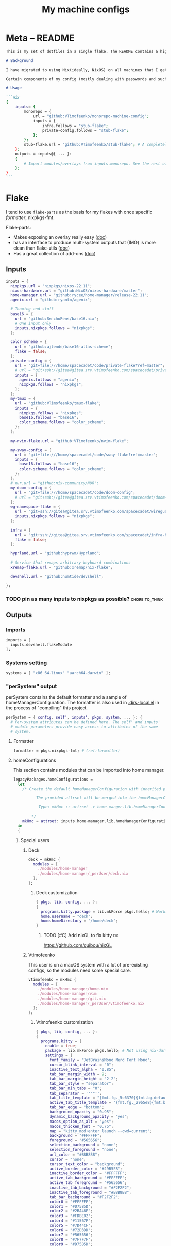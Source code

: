 #+TITLE: My machine configs
#+TAGS: { fix(b) feat(f) doc(d) chore(c) } to_think(t) 2305 migration(m)
#+PROPERTY: header-args:nix :padline no
#+PROPERTY: header-args:nix+ :comments link
#+PROPERTY: header-args:nix+ :mkdirp t

* Meta -- README

#+begin_src markdown :tangle README.md
This is my set of dotfiles in a single flake. The README contains a high-level description of the outputs and the `project.org` file contains the details and rationalization of implementation.

# Background

I have migrated to using Nix(ideally, NixOS) on all machines that I get my hands on. This repo contains the configurations for the common tools I use across the machines.

Certain components of my config (mostly dealing with passwords and such) are not included in this flake but rather managed through a separate flake called ~private-config~

# Usage

```nix
{
    inputs= {
        monorepo = {
            url = "github:VTimofeenko/monorepo-machine-config";
            inputs = {
                infra.follows = "stub-flake";
                private-config.follows = "stub-flake";
            };
        };
        stub-flake.url = "github:VTimofeenko/stub-flake"; # A completely empty flake
    };
    outputs = inputs@{ ... }:
    {
        # Import modules/overlays from inputs.monorepo. See the rest of README for more details
    };
}
```
#+end_src

* Project TOOD stats :noexport:

#+BEGIN: tagblock :todo ("DONE" "CNCL") :caption done :tags ("fix" "feat" "doc" "chore")
#+caption: done
| fix   | 0 |
| feat  | 0 |
| doc   | 0 |
| chore | 0 |
#+END

#+BEGIN: tagblock :todo t :caption todo :tags ("fix" "feat" "doc" "chore")
#+caption: todo
| fix   |  2 |
| feat  | 10 |
| doc   |  0 |
| chore | 15 |
#+END
* Flake
:PROPERTIES:
:header-args:nix+: :tangle flake.nix
:END:

I tend to use ~flake-parts~ as the basis for my flakes with once specific [[(formatter)][formatter]], nixpkgs-fmt.

Flake-parts:
- Makes exposing an overlay really easy ([[https://flake.parts/overlays.html][doc]])
- has an interface to produce multi-system outputs that (IMO) is more clean than flake-utils ([[https://flake.parts/options/flake-parts.html#opt-perSystem][doc]])
- Has a great collection of add-ons ([[https://flake.parts/options/flake-parts.html][doc]])

** Flake intro :noexport:
:PROPERTIES:
:header-args:nix+: :tangle flake.nix
:END:

#+begin_src nix
{
  description = "NixOS configuration by Vladimir Timofeenko";
#+end_src

** Inputs
:PROPERTIES:
:header-args:nix+: :tangle flake.nix
:END:

#+begin_src nix
  inputs = {
    nixpkgs.url = "nixpkgs/nixos-22.11";
    nixos-hardware.url = "github:NixOS/nixos-hardware/master";
    home-manager.url = "github:rycee/home-manager/release-22.11";
    agenix.url = "github:ryantm/agenix";

    # Theming and stuff
    base16 = {
      url = "github:SenchoPens/base16.nix";
      # One input only
      inputs.nixpkgs.follows = "nixpkgs";
    };

    color_scheme = {
      url = "github:ajlende/base16-atlas-scheme";
      flake = false;
    };
    private-config = {
      url = "git+file:///home/spacecadet/code/private-flake?ref=master";
      # url = "git+ssh://gitea@gitea.srv.vtimofeenko.com/spacecadet/private-flake.git";
      inputs = {
        agenix.follows = "agenix";
        nixpkgs.follows = "nixpkgs";
      };
    };
    my-tmux = {
      url = "github:VTimofeenko/tmux-flake";
      inputs = {
        nixpkgs.follows = "nixpkgs";
        base16.follows = "base16";
        color_scheme.follows = "color_scheme";
      };
    };

    my-nvim-flake.url = "github:VTimofeenko/nvim-flake";

    my-sway-config = {
      url = "git+file:///home/spacecadet/code/sway-flake?ref=master";
      inputs = {
        base16.follows = "base16";
        color-scheme.follows = "color_scheme";
      };
    };
    # nur.url = "github:nix-community/NUR";
    my-doom-config = {
      url = "git+file:///home/spacecadet/code/doom-config";
      # url = "git+ssh://gitea@gitea.srv.vtimofeenko.com/spacecadet/doom-config.git";
    };
    wg-namespace-flake = {
      url = "git+ssh://gitea@gitea.srv.vtimofeenko.com/spacecadet/wireguard-namespace-flake.git";
      inputs.nixpkgs.follows = "nixpkgs";
    };

    infra = {
      url = "git+ssh://gitea@gitea.srv.vtimofeenko.com/spacecadet/infra-hosts.git";
      flake = false;
    };

    hyprland.url = "github:hyprwm/Hyprland";

    # Service that remaps arbitrary keyboard combinations
    xremap-flake.url = "github:xremap/nix-flake";

    devshell.url = "github:numtide/devshell";

  };
#+end_src

*** TODO pin as many inputs to nixpkgs as possible? :chore:to_think:

** Outputs

*** Outputs intro :noexport:
:PROPERTIES:
:header-args:nix+: :tangle flake.nix
:END:

#+begin_src nix
  outputs =
    inputs@{ flake-parts
    , private-config
    , self
    , ...
    }:
    flake-parts.lib.mkFlake { inherit inputs; } {
#+end_src

*** Imports
:PROPERTIES:
:header-args:nix+: :tangle flake.nix
:END:

#+begin_src nix
      imports = [
        inputs.devshell.flakeModule
      ];
#+end_src

*** Systems setting
:PROPERTIES:
:header-args:nix+: :tangle flake.nix
:END:

#+begin_src nix
      systems = [ "x86_64-linux" "aarch64-darwin" ];
#+end_src

*** "perSystem" output
:PROPERTIES:
:header-args:nix+: :tangle flake.nix
:END:

perSystem contains the default formatter and a sample of homeManagerConfiguration. The formatter is also used in [[file:.dir-locals.el][.dirs-local.el]] in the process of "compiling" this project.

#+begin_src nix
      perSystem = { config, self', inputs', pkgs, system, ... }: {
        # Per-system attributes can be defined here. The self' and inputs'
        # module parameters provide easy access to attributes of the same
        # system.
#+end_src

**** Formatter
:PROPERTIES:
:header-args:nix+: :tangle flake.nix
:END:

#+begin_src nix
        formatter = pkgs.nixpkgs-fmt; # (ref:formatter)
#+end_src

**** homeConfigurations
:PROPERTIES:
:header-args:nix+: :tangle flake.nix
:END:

This section contains modules that can be imported into home manager.

#+begin_src nix
        legacyPackages.homeConfigurations =
          let
            /* Create the default homeManagerConfiguration with inherited pkgs.

                  The provided attrset will be merged into the homeManagerConfiguration.

                   Type: mkHmc :: attrset -> home-manger.lib.homeManagerConfiguration

                */
            mkHmc = attrset: inputs.home-manager.lib.homeManagerConfiguration ({ inherit pkgs; } // attrset);
          in
          {
#+end_src

***** Special users
:PROPERTIES:
:header-args:nix+: :tangle flake.nix
:END:

****** Deck
:PROPERTIES:
:header-args:nix+: :tangle flake.nix
:END:

#+begin_src nix
            deck = mkHmc {
              modules = [
                ./modules/home-manager
                ./modules/home-manager/_perUser/deck.nix
              ];
            };
#+end_src

******* Deck customization
:PROPERTIES:
:header-args:nix+: :tangle modules/home-manager/_perUser/deck.nix
:END:

#+begin_src nix
{ pkgs, lib, config, ... }:
{
  programs.kitty.package = lib.mkForce pkgs.hello; # Workaround for kitty not getting needed opengl on arch
  home.username = "deck";
  home.homeDirectory = "/home/deck";
}
#+end_src

******** TODO [#C] Add nixGL to fix kitty :fix:

https://github.com/guibou/nixGL

****** Vtimofeenko
:PROPERTIES:
:header-args:nix+: :tangle flake.nix
:END:

This user is on a macOS system with a lot of pre-existing configs, so the modules need some special care.

#+begin_src nix
            vtimofeenko = mkHmc {
              modules = [
                ./modules/home-manager/home.nix
                ./modules/home-manager/vim
                ./modules/home-manager/git.nix
                ./modules/home-manager/_perUser/vtimofeenko.nix
              ];
            };
#+end_src

******* Vtimofeenko customization
:PROPERTIES:
:header-args:nix+: :tangle modules/home-manager/_perUser/vtimofeenko.nix
:END:

#+begin_src nix
{ pkgs, lib, config, ... }:
{
  programs.kitty = {
    enable = true;
    package = lib.mkForce pkgs.hello; # Not using nix-darwin, no need to manage the app.
    settings = {
      font_family = "JetBrainsMono Nerd Font Mono";
      cursor_blink_interval = "0";
      inactive_text_alpha = "0.85";
      tab_bar_margin_width = 9;
      tab_bar_margin_height = "2 2";
      tab_bar_style = "separator";
      tab_bar_min_tabs = "0";
      tab_separator = ''""'';
      tab_title_template = "{fmt.fg._5c6370}{fmt.bg.default}{fmt.fg._abb2bf}{fmt.bg._5c6370} {title.split()[0]} {fmt.fg._5c6370}{fmt.bg.default} ";
      active_tab_title_template = "{fmt.fg._29b5e8}{fmt.bg.default}{fmt.fg._ffffff}{fmt.bg._29b5e8} {title.split()[0]} {fmt.fg._29b5e8}{fmt.bg.default} ";
      tab_bar_edge = "bottom";
      background_opacity = "0.95";
      dynamic_background_opacity = "yes";
      macos_option_as_alt = "yes";
      macos_thicken_font = "0.75";
      map = "kitty_mod+enter launch --cwd=current";
      background = "#FFFFFF";
      foreground = "#565656";
      selection_background = "none";
      selection_foreground = "none";
      url_color = "#B8B8B8";
      cursor = "none";
      cursor_text_color = "background";
      active_border_color = "#29B5E8";
      inactive_border_color = "#FFFFFF";
      active_tab_background = "#FFFFFF";
      active_tab_foreground = "#565656";
      inactive_tab_background = "#F2F2F2";
      inactive_tab_foreground = "#B8B8B8";
      tab_bar_background = "#F2F2F2";
      color0 = "#FFFFFF";
      color1 = "#D7585D";
      color2 = "#2BA46F";
      color3 = "#FDBE02";
      color4 = "#11567F";
      color5 = "#7D44CF";
      color6 = "#72D3DD";
      color7 = "#565656";
      color8 = "#7F7F7F";
      color9 = "#D7585D";
      color10 = "#2BA46F";
      color11 = "#FDBE02";
      color12 = "#11567F";
      color13 = "#7D44CF";
      color14 = "#72D3DD";
      color15 = "#FFFFFF";
      color16 = "#FF9F36";
      color17 = "#ff00ff";
      color18 = "#F2F2F2";
      color19 = "#29B5E8";
      color20 = "#B8B8B8";
      color21 = "#F2A44E";
    };
  };
  home.username = "vtimofeenko";
  home.homeDirectory = "/Users/vtimofeenko";

  programs.git = {
    # Null it out first, to be defined in an include file
    userEmail = lib.mkForce null;
  };
}
#+end_src

******** TODO [#C] Merge the default kitty.nix here :chore:

***** home-manager modules

****** homeConfigurations default.nix
:PROPERTIES:
:header-args:nix+: :tangle modules/home-manager/default.nix
:END:

#+begin_src nix
{ ... }:
{
  imports = [
    ./home.nix
    ./vim # (ref:vim-hm-import)
    ./kitty # (ref:kitty-hm-import)
    ./zsh # (ref:zsh-hm-import)
    ./zathura # (ref:zathura-hm-import)
    ./git.nix # (ref:git-hm-import)
    ./packages.nix # (ref:packages-hm-import)
  ];
}
#+end_src

****** home.nix
:PROPERTIES:
:header-args:nix+: :tangle modules/home-manager/home.nix
:END:

This file contains some basic settings that are used across all homeManagerConfigurations.

#+begin_src nix
{ config, pkgs, ... }:
{
  home.stateVersion = "22.11";
  programs.home-manager.enable = true;
}
#+end_src

******* Reference

- Add a per-user package through ~home.packages = [ ... ]~
- Add per-user file:

#+begin_src nix :tangle no
home.file = {
    ".screenrc".text = "foo";
  };
#+end_src

****** Vim
:PROPERTIES:
:header-args:nix+: :tangle modules/home-manager/vim/default.nix
:END:

Having switched to emacs for most of text-based work, I still use neovim for one-off editing stuff in terminal.

The module described in this section should be used by root and human users on my machines as well as on MacOS, thus I am using home manager module as the platform-agnostic way.

Imported [[(vim-hm-import)][here]].

#+begin_src nix
# Home manager module that configures neovim with some plugins
{ pkgs, config, lib, ... }:
{
  programs.neovim = {
    enable = true;
    viAlias = true;
    vimAlias = true;
    vimdiffAlias = true;
    plugins =
      with pkgs.vimPlugins; [
        vim-surround
        vim-commentary
        vim-nix
        delimitMate
      ];
    extraConfig =
      ''
        syntax on

        let mapleader="\<Space>"

        nnoremap <leader>wl <C-w>l
        nnoremap <leader>wk <C-w>k
        nnoremap <leader>wj <C-w>j
        nnoremap <leader>wh <C-w>h

        nnoremap <silent> <leader>ws :split<CR>
        nnoremap <silent> <leader>wv :vsplit<CR>
        " close the _window_, not the buffer
        nnoremap <silent> <leader>wd <C-w>c

        set number relativenumber
        set modelines=1
        set autoindent
        set ignorecase
        set smartcase incsearch
        filetype plugin on

        " cursor shapes in insert/normal modes
        let &t_SI = "\e[6 q"
        let &t_EI = "\e[2 q"
        hi Visual term=bold,reverse cterm=bold,reverse
        set expandtab
        set tabstop=4
        set shiftwidth=4
        set autoread
        autocmd FileType nix setlocal tabstop=2 shiftwidth=2
        autocmd BufWritePost,FileWritePost *.nix silent !nix fmt >/dev/null 2>&1

        set clipboard=unnamed${if pkgs.stdenv.system != "aarch64-darwin" then "plus" else ""}
        set mouse=

        " clear search highlights by hitting ESC
        nnoremap <ESC> :noh<CR>
      '';
  };
}
#+end_src

****** zsh (home-manager)
:PROPERTIES:
:header-args:nix+: :tangle modules/home-manager/zsh/default.nix
:END:

Imported [[(vim-hm-import)][here]].

*NOTE*: for system-level completions to function correctly, zsh needs:

#+begin_src nix :tangle no
{
  environment.pathsToLink = [ "/share/zsh" ];
}
#+end_src

in system-level config.

#+begin_src nix
# home-manager clone of the original zsh module
{ pkgs, config, lib, ... }:
let
  zshOptionsToSet = [
    "INTERACTIVE_COMMENTS" # allow bash-style comments
    # history
    "BANG_HIST" # enable logging !!-like commands
    "EXTENDED_HISTORY" # Write the history file in the ":start:elapsed;command" format.
    "INC_APPEND_HISTORY" # Write to the history file immediately, not when the shell exits.
    "SHARE_HISTORY" # Share history between all sessions.
    "HIST_EXPIRE_DUPS_FIRST" # Expire duplicate entries first when trimming history.
    "HIST_IGNORE_DUPS" # Don't record an entry that was just recorded again.
    "HIST_IGNORE_ALL_DUPS" # Delete old recorded entry if new entry is a duplicate.
    "HIST_FIND_NO_DUPS" # Do not display a line previously found.
    "HIST_IGNORE_SPACE" # Don't record an entry starting with a space.
    "HIST_SAVE_NO_DUPS" # Don't write duplicate entries in the history file.
    "HIST_REDUCE_BLANKS" # Remove superfluous blanks before recording entry.
    "HIST_VERIFY" # Don't execute immediately upon history expansion.
    "HIST_FCNTL_LOCK" # enable fcntl syscall for saving history
    # cd management
    "AUTO_CD" # automatically cd into directory
  ];
in
{
  home.packages = builtins.attrValues {
    inherit (pkgs) fzf killall bat jq direnv curl wget fd inetutils ripgrep lsof dig unzip htop;
  };
  programs.zsh = {
    enable = true;
    enableAutosuggestions = true;
    # NOTE: enabled manually inline
    enableCompletion = false;
    enableSyntaxHighlighting = false;
    autocd = true;
    defaultKeymap = "viins";
    dotDir = ".config/zsh";
    history = {
      extended = true;
      ignoreDups = true;
      ignorePatterns = [ "rm *" "pkill *" ];
      ignoreSpace = false;
    };
    initExtra =
      /* Turns a list into a single string. */
      builtins.concatStringsSep "\n" (map (x: "setopt ${x}") zshOptionsToSet)
      +
      ''
                  # Enable vim editing of command line
                  ${builtins.readFile ./plugins/01-vim-edit.zsh}
                  # Enable cd +1..9 to go back in dir stack
                  ${builtins.readFile ./plugins/02-cd.zsh}
                  # fzf bindings
                  source ${pkgs.fzf}/share/fzf/key-bindings.zsh

                  # Word Navigation shortcuts
                  bindkey "^A" vi-beginning-of-line
                  bindkey "^E" vi-end-of-line
                  bindkey "^F" end-of-line

                  # ctrl+arrow for word jupming
                  bindkey "^[[1;5C" forward-word
                  bindkey "^[[1;5D" backward-word

                  # alt+f forward a word
                  bindkey "^[f" forward-word
                  # alt+b back a word
                  bindkey "^[b" backward-word
                  # working backspace
                  bindkey -v '^?' backward-delete-char

                  # Use vim keys in tab complete menu
                  zmodload zsh/complist
                  bindkey -M menuselect 'h' vi-backward-char
                  bindkey -M menuselect 'k' vi-up-line-or-history
                  bindkey -M menuselect 'l' vi-forward-char
                  bindkey -M menuselect 'j' vi-down-line-or-history
                  bindkey -M menuselect '^ ' accept-line

                  # Add entry by "+" but do not exit menuselect
                  bindkey -M menuselect "+" accept-and-menu-complete

                  # Enable the completions.
                  # -i argument is used since /nix/store is owned by root:nixbld and compinit complains
                  autoload -U compinit && compinit -C

                  # Color the completions
                  zstyle ':completion:*' matcher-list 'm:{[:lower:][:upper:]}={[:upper:][:lower:]}' 'm:{[:lower:][:upper:]}={[:upper:][:lower:]} l:|=* r:|=*' 'm:{[:lower:][:upper:]}={[:upper:][:l
        ower:]} l:|=* r:|=*' 'm:{[:lower:][:upper:]}={[:upper:][:lower:]} l:|=* r:|=*'
                  zstyle ':completion:*' list-colors ''${(s.:.)LS_COLORS}
                  zstyle ':completion:*' menu select

                  # Automatically escape urls when pasting
                  autoload -Uz url-quote-magic
                  zle -N self-insert url-quote-magic
                  autoload -Uz bracketed-paste-magic
                  zle -N bracketed-paste bracketed-paste-magic

                  # Custom plugins can be quickly loaded if fpath is extended:
                  fpath=(${./plugins} $fpath)
                  # Bookmarks by "@@"
                  autoload -Uz bookmarks.zsh && bookmarks.zsh
                  # Cursor mode block <> beam
                  autoload -Uz cursor_mode.zsh && cursor_mode.zsh

                  # alias that creates the directory and changes into it
                  mkcd(){ mkdir -p "$@" && cd "$@"; }

                  # Using zsh highlighting with long paths (like nix store) can be slow. This fixes it.
                  # found https://gist.github.com/magicdude4eva/2d4748f8ef3e6bf7b1591964c201c1ab
                  pasteinit() {
                    OLD_SELF_INSERT=''${''${(s.:.)widgets[self-insert]}[2,3]}
                    zle -N self-insert url-quote-magic # I wonder if you'd need `.url-quote-magic`?
                  }

                  pastefinish() {
                    zle -N self-insert $OLD_SELF_INSERT
                  }
                  zstyle :bracketed-paste-magic paste-init pasteinit
                  zstyle :bracketed-paste-magic paste-finish pastefinish


                  # Alternative display for when I am in nix shell
                  # Also preserves zsh when entering nix shelll
                  ${pkgs.any-nix-shell}/bin/any-nix-shell zsh --info-right | source /dev/stdin

                  source ${pkgs.zsh-syntax-highlighting}/share/zsh-syntax-highlighting/zsh-syntax-highlighting.zsh
                  # Make comments visible on default background
                  ZSH_HIGHLIGHT_STYLES[comment]='none'
      ''
      + # set SSH_AUTH_SOCK <=> gpg-agent is enabled in home-manager
      (if config.services ? gpg-agent.enable  # "?" is used so that lack of gpg-agent option does not cause an error
      then
        ''
          if [[ -z "$SSH_AUTH_SOCK" ]]; then
            export SSH_AUTH_SOCK="$(${config.programs.gpg.package}/bin/gpgconf --list-dirs agent-ssh-socket)"
          fi
        ''
      else "");

    shellAliases = {
      e = "$EDITOR";
      nvim = "$EDITOR";
      vim = "$EDITOR";
      ls = "${pkgs.exa}/bin/exa -h --group-directories-first --icons";
      l = "ls";
      ll = "ls -l";
      la = "ls -al";
      ka = "${pkgs.killall}/bin/killall";
      mkd = "mkdir -pv";
      ga = "${pkgs.git}/bin/git add";
      gau = "ga -u";
      grep = "grep --color=auto";
      mv = "mv -v";
      rm = "${pkgs.coreutils}/bin/rm -id";
      vidir = "${pkgs.moreutils}/bin/vidir --verbose";
      ccopy = "${pkgs.wl-clipboard}/bin/wl-copy";
      syu = "systemctl --user";
      cde = "cd /etc/nixos";
      lg = "${pkgs.lazygit}/bin/lazygit";
      # Colorize IP output
      ip = "ip -c";
    };
  };
  programs.direnv = {
    enable = true;
  };
  programs.starship = {
    enable = true;
    enableBashIntegration = false;
    enableFishIntegration = false;
    enableIonIntegration = false;
    enableNushellIntegration = false;
  };
}
#+end_src

******* zsh modules (home-manager)

******** 01-vim-edit (home-manager)

#+begin_src sh :tangle modules/home-manager/zsh/plugins/01-vim-edit.zsh
# vim style editing
bindkey -v

autoload edit-command-line; zle -N edit-command-line
bindkey -M vicmd jk edit-command-line  # jk chord to edit the current line
#+end_src

******** 02-cd (home-manager)

#+begin_src sh :tangle modules/home-manager/zsh/plugins/02-cd.zsh
# File that sets the behavior of cd command
setopt autocd

# dirs stack manipulation
setopt AUTO_PUSHD           # Push the current directory visited on the stack.
setopt PUSHD_IGNORE_DUPS    # Do not store duplicates in the stack.
setopt PUSHD_SILENT         # Do not print the directory stack after

# Enabled cd +X to change directory to somewhere in stack
alias d='dirs -v' # prints stack of directories
for index ({1..9}) alias "$index"="cd +${index}"; unset index
#+end_src

******** bookmarks (home-manager)

#+begin_src sh :tangle modules/home-manager/zsh/plugins/bookmarks.zsh
# -*- sh -*-
autoload is-at-least
# Source: https://github.com/vincentbernat/zshrc/blob/master/rc/bookmarks.zsh
# Changed by Vladimir Timofeenko, changed MARKPATH to local share for persistence

# Handle bookmarks. This uses the static named directories feature of
# zsh. Such directories are declared with `hash -d
# name=directory`. Both prompt expansion and completion know how to
# handle them. We populate the hash with directories.
#
# With autocd, you can just type `~-bookmark`. Since this can be
# cumbersome to type, you can also type `@@` and this will be turned
# into `~-` by ZLE.

is-at-least 4.3.12 && () {
    MARKPATH="${HOME}/.local/share/zsh/bookmarks"

    # Add some static entries
    hash -d log=/var/log
    hash -d doc=/usr/share/doc

    # Populate the hash
    for link ($MARKPATH/*(N@)) {
        hash -d -- -${link:t}=${link:A}
    }

    vbe-insert-bookmark() {
        emulate -L zsh
        LBUFFER=${LBUFFER}"~-"
    }
    zle -N vbe-insert-bookmark
    bindkey '@@' vbe-insert-bookmark

    # Manage bookmarks
    bookmark() {
        [[ -d $MARKPATH ]] || mkdir -p $MARKPATH
        if (( $# == 0 )); then
            # When no arguments are provided, just display existing
            # bookmarks
            for link in $MARKPATH/*(N@); do
                local markname=${(%):-%F{green}${link:t}%f}
                local markpath=${(%):-%F{blue}${link:A}%f}
                printf "%-30s → %s\n" $markname $markpath
            done
        else
            # Otherwise, we may want to add a bookmark or delete an
            # existing one.
            local -a delete
            zparseopts -D d=delete
            if (( $+delete[1] )); then
                # With `-d`, we delete an existing bookmark
                command rm $MARKPATH/$1
            else
                # Otherwise, add a bookmark to the current
                # directory. The first argument is the bookmark
                # name. `.` is special and means the bookmark should
                # be named after the current directory.
                local name=$1
                [[ $name == "." ]] && name=${PWD:t}
                ln -s $PWD $MARKPATH/$name
                hash -d -- -${name}=${PWD}
            fi
        fi
    }
}
#+end_src

******** cursor_mode (home-manager)

#+begin_src sh :tangle modules/home-manager/zsh/plugins/cursor_mode.zsh
cursor_mode() {
    # See https://ttssh2.osdn.jp/manual/4/en/usage/tips/vim.html for cursor shapes
    cursor_block='\e[2 q'

    cursor_beam='\e[6 q'

    function zle-keymap-select {
        if [[ ${KEYMAP} == vicmd ]] ||
            [[ $1 = 'block' ]]; then
            echo -ne $cursor_block
        elif [[ ${KEYMAP} == main ]] ||
            [[ ${KEYMAP} == viins ]] ||
            [[ ${KEYMAP} = '' ]] ||
            [[ $1 = 'beam' ]]; then
            echo -ne $cursor_beam
        fi
    }

    zle-line-init() {
        echo -ne $cursor_beam
    }

    zle -N zle-keymap-select
    zle -N zle-line-init
}

cursor_mode
#+end_src

******* TODO alias where to "wh" to fzf find a binary :feat:
******* TODO Rewrite in literal style :chore:
******* TODO [#C] See if rm -i alias can be adjusted not to display the full rm path :feat:
******* TODO [#C] Add noti for async notifications :feat:


****** Kitty
:PROPERTIES:
:header-args:nix+: :tangle modules/home-manager/kitty/default.nix
:END:

Imported [[(kitty-hm-import)][here]].

#+begin_src nix
{ pkgs, ... }:

{
  programs.kitty = {
    enable = true;
    # theme = "Neopolitan";
    theme = "Doom Vibrant";
    settings = {
      cursor_blink_interval = 0;
      background_opacity = "0.95";
      inactive_text_alpha = "0.85";
      cursor = "none";
      enable_audio_bell = false;
      tab_bar_margin_width = 9;
      tab_bar_margin_height = "2 2";
      tab_bar_style = "separator";
      tab_bar_min_tabs = 2;
      tab_bar_edge = "bottom";
      tab_title_template = "{fmt.fg.white} {title.split()[0]} ";
      active_tab_title_template = "{fmt.noitalic}{fmt.bg.black}{fmt.fg.white} {title.split()[0]} ";
    };
    keybindings = {
      # Opens a new Kitty window in the current working directory
      "kitty_mod+enter" = "launch --cwd=current";
    };
  };
}
#+end_src

******* TODO [#C] Use custom color scheme :feat:
UI only, low prio

****** Zathura
:PROPERTIES:
:header-args:nix+: :tangle modules/home-manager/zathura/default.nix
:END:

Imported [[(zathura-hm-import)][here]].

#+begin_src nix
# Home-manager module for Zathura
{ ... }: {
  programs.zathura = {
    enable = true;
    options = {
      # Allows zathura to use system clipboard
      selection-clipboard = "clipboard";
    };
  };
}
#+end_src

****** Git
:PROPERTIES:
:header-args:nix+: :tangle modules/home-manager/git.nix
:END:

Home-manager module that configures git for the user.

Imported [[(git-hm-import)][here]].

#+begin_src nix
{ pkgs, ... }: {
  home.packages = builtins.attrValues {
    inherit (pkgs) git lazygit git-crypt;
  };

  # Directory where local overrides can be places
  xdg.configFile."git/local.d/.keep".source = builtins.toFile "keep" "";
  programs.git = {
    enable = true;
    aliases = {
      ci = "commit";
      st = "status";
      co = "checkout";
      rv = "remote --verbose";
      unstage = "reset HEAD --";
      pushall = "!git remote | xargs -L1 git push --all";
    };
    userEmail = "id@vtimofeenko.com";
    userName = "Vladimir Timofeenko";
    ignores = [
      # Vim swap files
      "*.swp"
      # For Mac
      ".DS_STORE"
    ];
    extraConfig = {
      url = {
        "https://github.com/" = {
          insteadOf = [
            "gh:"
            "github:"
          ];
        };
      };
    };
    includes = [
      { path = "~/.config/git/local.d/gitconfig"; } # Local ad-hoc overrides for git config
    ];
  };
}
#+end_src

****** Home-packages
:PROPERTIES:
:header-args:nix+: :tangle modules/home-manager/packages.nix
:END:

A mixed bag of packages that should be installed for home-manager managed users.

Imported [[(packages-hm-import)][here]].

#+begin_src nix
{ pkgs, ... }: {
  home.packages = builtins.attrValues {
    inherit (pkgs) calibre;
  };
}
#+end_src

****** TODO doom module :feat:
****** TODO ideavimrc :feat:
***** homeConfigurations outro :noexport:
:PROPERTIES:
:header-args:nix+: :tangle flake.nix
:END:

#+begin_src nix
          };
#+end_src

**** devShells
:PROPERTIES:
:header-args:nix+: :tangle flake.nix
:END:

#+begin_src nix
        devshells.default = {
          env = [ ];
          commands = [
            {
              help = "preview README.md";
              name = "preview";
              command = "${pkgs.python310Packages.grip}/bin/grip .";
            }
            {
              help = "deploy neptunium";
              name = "deploy-neptunium";
              command = "nix flake check && nixos-rebuild --flake .#neptunium --target-host root@neptunium.home.arpa switch";
            }
            {
              help = "deploy uranium";
              name = "deploy-uranium";
              command = "nix flake check && nixos-rebuild --flake .#uranium --target-host root@uranium.home.arpa switch";
            }
            {
              help = "deploy local machine";
              name = "deploy-local";
              command = "nix flake check && sudo nixos-rebuild switch --flake .";
            }
            {
              help = "deploy local home manager config";
              name = "hm-switch";
              command = "home-manager switch --flake .";
            }
          ];
        };
#+end_src

***** TODO move to deploy-rs :chore:

**** perSystem outro
:PROPERTIES:
:header-args:nix+: :tangle flake.nix
:END:

#+begin_src nix
      };
#+end_src

*** "Flake" section
:PROPERTIES:
:header-args:nix+: :tangle flake.nix
:END:

#+begin_src nix
      flake = {
        # The usual flake attributes can be defined here, including system-
        # agnostic ones like nixosModule and system-enumerating ones, although
        # those are more easily expressed in perSystem.
#+end_src

**** "nixosModules" output
:PROPERTIES:
:header-args:nix+: :tangle flake.nix
:END:

#+begin_src nix
        nixosModules = rec {
          default = { ... }: {
            imports = [
              zsh
              nix-config
            ];
          };
          zsh = import ./nixosModules/zsh; # (ref:zsh-module-import)
          # asddas
          nix-config = import ./nixosModules/nix; # (ref:nix-module-import)
        };
#+end_src

***** zsh (system)
:PROPERTIES:
:header-args:nix+: :tangle nixosModules/zsh/default.nix
:END:

A copy of the [[*zsh (home-manager)][zsh home module]] is included in the outputs of the flake. It can be used for system-wide configuration of zsh, e.g. for users and systems without home-manager.

Imported [[(zsh-module-import)][here]].

#+begin_src md :tangle README.md
### ZSH module

#### Usage

To use this module separately from `default` one:

```nix
{
    outputs = inputs@{ ... }:
    {
        nixosConfigurations.machine-name = nixpkgs.lib.nixosSystem {
            # ...
            modules =
            [
                inputs.monorepo.nixosModules.zsh
            ];
        };
    };
}
```

and set the users' shells to zsh.

#### Screenshot

A screenshot showing open shell in the root of this project:

![](.assets/zsh-screenshot.png)

#### High-level features description

1. Uses [starship](https://starship.rs/) to set up the prompt
2. Highlights syntax in command line
3. Automatically suggests command from history
4. Shares history between currently running sessions
5. (optionally) uses gpg-agent for ssh authentication
6. Sets up [direnv](https://direnv.net/). ~.direnv~ can immediately create a Nix developemnt shell from a local flake.nix if it contains ~use flake~.
7. Allows editing the current command in $EDITOR by hitting ESC and E: [01-vim-edit](./modules/zsh/plugins/01-vim-edit.zsh)
8. Sets up simple way to change directory through stack of last visited dirs (`cd +1`, `+2`, `+3`, ...): [02-cd](./modules/zsh/plugins/02-cd.zsh)
9. Creates a mechanism to use bookmarks by using double @ symbol: bookmarks: [bookmarks](./modules/zsh/plugins/bookmarks.zsh)
10. Depending on the mode (typing vs editing in vim), shape of the cursor changes: [cursor_mode](./modules/zsh/plugins/cursor_mode.zsh)
11. When entering `nix shell` -- zsh is preserved as the shell

#+end_src

#+begin_src nix
{ pkgs, config, lib, ... }:
let
  # This kinda imports the user module and exposes the parameters through userConfig attrset
  userConfig = import ../../modules/home-manager/zsh { inherit pkgs config lib; };
in
{
  environment.systemPackages = userConfig.home.packages;
  programs.zsh = {
    enable = true;
    autosuggestions.enable = true;
    # Enabled inside the hm module
    syntaxHighlighting.enable = false;
    # Enabled inside the hm module
    enableCompletion = false;
    inherit (userConfig.programs.zsh) shellAliases;
    interactiveShellInit = userConfig.programs.zsh.initExtra;
    promptInit =
      builtins.concatStringsSep
        "\n"
        (
          map
            (x:
              ''
                if [[ $TERM != "dumb" && (-z $INSIDE_EMACS || $INSIDE_EMACS == "vterm") ]]; then
                  ${x}
                fi
              ''
            )
            [
              # Enable starship prompt
              ''eval "$(${pkgs.starship}/bin/starship init zsh)"''
              # Direnv setup
              ''eval "$(${pkgs.direnv}/bin/direnv hook zsh)"''
            ]
        );
  };
  # System-level completions need this
  environment.pathsToLink = [ "/share/zsh" ];
}
#+end_src

***** Nix-the-package-manager config
:PROPERTIES:
:header-args:nix+: :tangle nixosModules/nix/default.nix
:END:

Imported [[(nix-module-import)][here]].

#+begin_src md :tangle README.md
### Nix module

The tweaks I use for nix the package manager:

- Enable flakes (mandatory)
- Quickly fail if the network is inaccessible
- Do not nag me if a flake git repo is dirty (has some uncommitted stuff)
- Automatically optimizes `/nix/store` to save a bit of space using hardlinking

#### Installation

To use this module separately from `default` one:

```nix
{
    outputs = inputs@{ ... }:
    {
        nixosConfigurations.machine-name = nixpkgs.lib.nixosSystem {
            # ...
            modules =
            [
                inputs.monorepo.nixosModules.nix-config
            ];
        };
    };
}
```

#+end_src

#+begin_src nix
{ pkgs, ... }:
{
  # Allow unfree packages across the board
  nixpkgs.config.allowUnfree = true;
  nix = {
    extraOptions = ''
      # Quicker timeout for inaccessible binary caches
      connect-timeout = 5
      # Enable flakes
      experimental-features = nix-command flakes
      # Do not warn on dirty git repo
      warn-dirty = false
      # Automatically optimize store
      auto-optimise-store = true
    '';
  };
}
#+end_src

Garbage collection through ~nix.gc.automatic = true~ is not on since I tend to manually clean it up from time to time.

***** TODO vim (system) :feat:

**** "nixosConfigurations" output
:PROPERTIES:
:header-args:nix+: :tangle flake.nix
:END:

#+begin_src nix
        nixosConfigurations = {
#+end_src

***** Common system configuration modules
:PROPERTIES:
:header-args:nix+: :tangle modules/default.nix
:END:

#+begin_src nix
# These arguments are passed through specialArgs
{ pkgs
, config
, lib
, agenix
, home-manager
, my-tmux
, wg-namespace-flake
, ...
}:
{
  imports = [
    # Modules from imports
    agenix.nixosModules.default
    home-manager.nixosModules.home-manager
    my-tmux.nixosModule
    wg-namespace-flake.nixosModules.default

    # this flake's nixosModules
    ../nixosModules/zsh # TODO: consider reusing from self ?
    ../nixosModules/nix # TODO: consider reusing from self ?

    # local modules
    ./fonts.nix
    ./applications # (ref:applications-system-import)
    ./virtualization # (ref:virtualization-import)
    ./hardware # (ref:hardware-import)
    ./network # (ref:network-import)
    ./user # (ref:user-import)


  ];
  time.timeZone = "America/Los_Angeles";

  networking.useDHCP = false;

  users.users.root.shell = pkgs.zsh;

  # Set editors on the system level
  environment.variables.SUDO_EDITOR = "nvim";
  environment.variables.EDITOR = "nvim";

  # Cross-compilation setup
  boot.binfmt.emulatedSystems = [ "aarch64-linux" ];
}
#+end_src

****** Fonts.nix
:PROPERTIES:
:header-args:nix+: :tangle modules/fonts.nix
:END:

#+begin_src nix
{ pkgs, ... }: {
  fonts = {
    fonts = with pkgs; [
      (nerdfonts.override { fonts = [ "JetBrainsMono" ]; })
      roboto
      twitter-color-emoji
      font-awesome
    ];
    fontconfig = {
      defaultFonts = {
        monospace = [ "JetBrainsMono Nerd Font" ];
        sansSerif = [ "Roboto" ];
        serif = [ "Roboto" ];
        emoji = [ "Twitter Color Emoji" ];
      };
    };
  };
}
#+end_src

****** Application-specific configs
:PROPERTIES:
:header-args:nix+: :tangle modules/applications/default.nix
:END:

Imported [[(applications-system-import)][here]]

#+begin_src nix
{ ... }: {
  imports = [
    ./firejail.nix
    ./flatpak.nix
    ./media.nix
  ];
}
#+end_src

******* Firejail
:PROPERTIES:
:header-args:nix+: :tangle modules/applications/firejail.nix
:END:

#+begin_src nix
{ pkgs, lib, ... }: {
  programs.firejail.enable = true;
  programs.firejail.wrappedBinaries = {
    thunderbird = {
      executable = "${lib.getBin pkgs.thunderbird}/bin/thunderbird";
      profile = "${pkgs.firejail}/etc/firejail/thunderbird.profile";
    };
    telegram-desktop = {
      executable = "${lib.getBin pkgs.tdesktop}/bin/telegram-desktop";
      profile = "${pkgs.firejail}/etc/firejail/telegram.profile";
    };
  };
  # Firejail-specific desktop shortcuts
  home-manager.users.spacecadet = { pkgs, ... }: {
    xdg.desktopEntries = {
      thunderbird = {
        # Taken from Thunderbird v 91.5.0
        name = "Thunderbird";
        comment = "🦊Firejailed";
        genericName = "Mail Client";
        exec = "thunderbird %U";
        icon = "thunderbird";
        terminal = false;
        mimeType = [ "text/html" "text/xml" "application/xhtml+xml" "application/vnd.mozilla.xul+xml" "x-scheme-handler/http" "x-scheme-handler/https" "x-scheme-handler/ftp" ];
      };
      telegram = {
        # Taken from Telegram v 3.1.11
        name = "Telegram";
        comment = "🦊Firejailed";
        exec = "telegram-desktop -- %u";
        icon = "telegram";
        terminal = false;
        mimeType = [ "x-scheme-handler/tg" ];
      };
    };
  };
}
#+end_src

******** TODO [#C] Fix the icons :fix:
******* Flatpak
:PROPERTIES:
:header-args:nix+: :tangle modules/applications/flatpak.nix
:END:

#+begin_src nix
{ ... }: {
  services.flatpak.enable = true;
  xdg.portal.enable = true;
}
#+end_src

******* Media
:PROPERTIES:
:header-args:nix+: :tangle modules/applications/media.nix
:END:

#+begin_src nix
{ pkgs, ... }: {
  environment.systemPackages = builtins.attrValues {
    inherit (pkgs) yt-dlp mpv;
  };
  # Configuration files
  environment. etc = {
    # judging by strace, mpv on NixOS expects it in etc.
    "mpv/mpv.conf". text = ''
      hwdec
      save-position-on-quit
    '';
    "mpv/input.conf". text = ''
      WHEEL_UP add volume 5
      # mouse wheel for sound control
      WHEEL_DOWN add volume -5
    '';
  };
}
#+end_src

******** TODO Move to home manager programs :chore:

****** Virtualization
:PROPERTIES:
:header-args:nix+: :tangle modules/virtualization/default.nix
:END:

I occasionally need full blown VMs to emulate stuff.

Imported [[(virtualization-import)][here]]

#+begin_src nix
{ pkgs, ... }: {
  virtualisation.libvirtd.enable = true;
  environment.systemPackages = with pkgs; [ virt-manager ];
  users.users.spacecadet.extraGroups = [ "libvirtd" ];
  programs.dconf.enable = true;
}
#+end_src

****** Hardware
:PROPERTIES:
:header-args:nix+: :tangle modules/hardware/default.nix
:END:

Imported [[(hardware-import)][here]]

#+begin_src nix
{ ... }: {
  imports = [
    ./disks.nix # (ref:disks-import)
    ./scanner.nix # (ref:scanner-import)
    ./printer.nix # (ref:printer-import)
    ./keyboard.nix # (ref:keyboard-import)
  ];
}
#+end_src

******* Disks
:PROPERTIES:
:header-args:nix+: :tangle modules/hardware/disks.nix
:END:

Imported [[(disks-import)][here]]

#+begin_src nix
{ pkgs, ... }: {
#+end_src

Since I am running on SSDs, worth enabling timed fstrim:

#+begin_src nix
  services.fstrim.enable = true;
#+end_src

I like having a temporary directory  that is separate from ~/tmp~ for random things I don't need to keep around. It can live in ~/scratch~:

#+begin_src nix
  systemd.tmpfiles.rules =
    [
      "d /scratch 1777 spacecadet users 10d"
    ];
#+end_src

Final bracket;

#+begin_src nix
}
#+end_src

******* Scanner
:PROPERTIES:
:header-args:nix+: :tangle modules/hardware/scanner.nix
:END:

Imported [[(scanner-import)][here]]

#+begin_src nix
{ pkgs, ... }: {
  hardware.sane = {
    enable = true;
    extraBackends = [ pkgs.hplipWithPlugin ];
  };
  services.avahi = {
    enable = true;
    nssmdns = true;
  };
  users.users.spacecadet.extraGroups = [ "scanner" ];
}
#+end_src

******* Printer
:PROPERTIES:
:header-args:nix+: :tangle modules/hardware/printer.nix
:END:

Imported [[(printer-import)][here]]

#+begin_src nix
{ pkgs, ... }: {
  services.printing = {
    enable = true;
    drivers = [ pkgs.hplipWithPlugin ];
  };
}
#+end_src

******* Keyboard
:PROPERTIES:
:header-args:nix+: :tangle modules/hardware/keyboard.nix
:END:

Imported [[(keyboard-import)][here]]

#+begin_src nix
{ lib, pkgs, ... }: {
  # taken from https://github.com/dygmalab/bazecor/blob/159eed1d37f3fd1fbf5c17023c12bb683b778281/src/main/index.js#l223
  services.udev.extraRules = ''
    subsystems=="usb", attrs{idvendor}=="1209", attrs{idproduct}=="2201", group="users", mode="0666"
    subsystems=="usb", attrs{idvendor}=="1209", attrs{idproduct}=="2200", group="users", mode="0666"
  '';
}
#+end_src

******** TODO [#C] Add the configurator utility - either firejailed appimage or flatpak :feat:

****** Network
:PROPERTIES:
:header-args:nix+: :tangle modules/network/default.nix
:END:

Common network configuration. Imported [[(network-import)][here]].

#+begin_src nix
{ ... }: {
  networking.enableIPv6 = false;
}
#+end_src

******* LAN WiFi
:PROPERTIES:
:header-args:nix+: :tangle modules/network/lan-wifi.nix
:END:

Optionally importable module that configures LAN WiFi.

#+begin_src nix
{ config, lib, infra, ... }:
let
  infraMetadata = lib.importTOML (infra + "/infra.toml");
  inherit (infraMetadata.network) lan;
  local_address = lan.first_octets + "." + lan."${config.networking.hostName}".ip;
in
{
  # Disable autogenerated names
  networking.usePredictableInterfaceNames = false;
  # Systemd-networkd enabled
  networking.useNetworkd = true;

  systemd.network.networks = {
    "10-wifi-lan" = {
      enable = true;
      name = "wifi-lan";
      dns = lan.dns_servers;
      address = [ local_address ];
      gateway = [ lan.defaultGateway ];
      # Search domain goes here
      domains = [ lan.domain ];
      networkConfig = {
        DHCP = "no";
        DNSSEC = "yes";
        DNSOverTLS = "no";
        # Disable ipv6 explicitly
        LinkLocalAddressing = "ipv4";
      };
    };
  };
  # I am not using llmnr in my LAN
  services.resolved.llmnr = "false";

  # Any interface being up should be OK
  systemd.network.wait-online.anyInterface = true;
}
#+end_src

******** TODO [#C] Migrate to new infra network config :chore:

****** NixOS user configs
:PROPERTIES:
:header-args:nix+: :tangle modules/user/default.nix
:END:

This file configures my user on the system level and does the basic home-manager configuration.

Imported [[(user-import][here]].

#+begin_src nix
{ pkgs
, config
, lib
, my-doom-config
, ...
}:
{
  users.users.spacecadet = {
    isNormalUser = true;
    extraGroups = [ "wheel" "lp" ];
    shell = pkgs.zsh;
  };

  # TODO: check if still needed
  home-manager.useGlobalPkgs = true;
  home-manager.useUserPackages = true;

  home-manager.users.spacecadet = { ... }: {
    imports = [
      my-doom-config.nixosModules.default
      ../home-manager
    ];
    home.packages = builtins.attrValues {
      inherit (pkgs) ncspot pavucontrol blueman libreoffice firefox brave gthumb;
    };

    programs.browserpass.enable = true;

    programs.password-store = {
      enable = true;
      package = pkgs.pass.withExtensions (exts: [ exts.pass-otp ]);
    };

    home.file.".icons/default".source = "${pkgs.vanilla-dmz}/share/icons/Vanilla-DMZ";
  };
}
#+end_src

******* TODO [#C] See if homeConfiguration can be reused for this :chore:to_think:

******* TODO [#C] Migrate firefox to home-manager management :feat:

******* DONE [#A] Add doom-config :migration:
CLOSED: [2023-05-24 Wed 08:32]

***** Uranium
:PROPERTIES:
:header-args:nix+: :tangle flake.nix
:END:

#+begin_src nix
          uranium = inputs.nixpkgs.lib.nixosSystem {
            system = "x86_64-linux";
            modules = [
              ./modules
              ./modules/nixosSystems/uranium # (ref:uranium-import)
              private-config.nixosModules.machines.uranium
              { nixpkgs.overlays = [ inputs.my-sway-config.overlays.default ]; }
            ];
            # NOTE:
            # This makes the inputs propagate into the modules and allows modules to refer to the inputs
            # See network configuration as an example
            specialArgs = inputs;
          };
#+end_src

****** Uranium specific system
:PROPERTIES:
:header-args:nix+: :tangle modules/nixosSystems/uranium/default.nix
:END:

Imported [[(uranium-import)][here]].

#+begin_src nix
{ pkgs
, lib
, config
, my-sway-config
, my-doom-config
, ...
}:
{
  imports = [
    my-sway-config.nixosModules.system
    ../../network/lan-wifi.nix
    # TODO: add optional phone network here commented

    ./hardware # (ref:uranium-hw-import)
  ];
  home-manager.users.spacecadet = { ... }: {
    imports = [
      my-sway-config.nixosModules.default
    ];
    wayland.windowManager.sway.config = {
      # Restore non-vm modifier
      modifier = "Mod4";
      # Output configuration
      output = {
        "eDP-1" = { "scale" = "1"; };
      };
    };
    vt-sway.enableBrightness = true;
  };
}
#+end_src

******* TODO [#A] Add optional phone network commented :migration:

****** Uranium specific hardware
:PROPERTIES:
:header-args:nix+: :tangle modules/nixosSystems/uranium/hardware/default.nix
:END:

Imported [[(uranium-hw-import)][here]].

#+begin_src nix
{ config
, pkgs
, lib
, ...
}:
{
  imports = [
    ./frame.work.nix
  ];
  # Use the systemd-boot EFI boot loader.
  boot.loader.systemd-boot.enable = true;
  boot.loader.efi.canTouchEfiVariables = true;
  boot.tmpOnTmpfs = true;
  boot.tmpOnTmpfsSize = "8G";
  # Modules I want to ensure are there
  boot.initrd.availableKernelModules = [ "thunderbolt" "nvme" "usb_storage" "uas" ];
  boot.initrd.kernelModules = [ ];
  boot.kernelModules = [ "kvm-intel" "coretemp" ];
  boot.extraModulePackages = [ ];
  # Frame.work needs latest kernel for BT and Wi-Fi to work.
  boot.kernelPackages = pkgs.linuxPackages_latest;

  networking.hostName = "uranium";
  networking.useDHCP = false;

  fileSystems."/" =
    {
      device = "/dev/disk/by-uuid/cbaf293c-c8dc-4586-ba65-73cff3f24468";
      fsType = "ext4";
    };
  boot.initrd.luks.gpgSupport = true;

  boot.initrd.luks.devices."luks".device = "/dev/disk/by-uuid/c2e5cd09-b5d7-42cb-a78a-f549edfa0eb4";

  fileSystems."/boot" =
    {
      device = "/dev/disk/by-uuid/028E-BC0A";
      fsType = "vfat";
    };

  swapDevices = [ ];

  # This node was created in 21.11 days
  system.stateVersion = "21.11";

  # For brightness control
  users.users.spacecadet.extraGroups = [ "video" ];
  # bluetooth
  hardware.bluetooth.enable = true;
  services.blueman.enable = true;
  # pipewire config, from https://nixos.wiki/wiki/PipeWire
  security.rtkit.enable = true;
  services.pipewire = {
    enable = true;
    alsa.enable = true;
    alsa.support32Bit = true;
    pulse.enable = true;
    # If you want to use JACK applications, uncomment this
    #jack.enable = true;

    # use the example session manager (no others are packaged yet so this is enabled by default,
    # no need to redefine it in your config for now)
    #media-session.enable = true;
    media-session.config.bluez-monitor.rules = [
      {
        # Matches all cards
        matches = [{ "device.name" = "~bluez_card.*"; }];
        actions = {
          "update-props" = {
            "bluez5.reconnect-profiles" = [ "hfp_hf" "hsp_hs" "a2dp_sink" ];
            # mSBC is not expected to work on all headset + adapter combinations.
            "bluez5.msbc-support" = true;
            # SBC-XQ is not expected to work on all headset + adapter combinations.
            "bluez5.sbc-xq-support" = true;
          };
        };
      }
      {
        matches = [
          # Matches all sources
          { "node.name" = "~bluez_input.*"; }
          # Matches all outputs
          { "node.name" = "~bluez_output.*"; }
        ];
        actions = {
          "node.pause-on-idle" = false;
        };
      }
    ];
  };
  # battery management
  powerManagement = {
    enable = true;
    powertop.enable = true;
    cpuFreqGovernor = lib.mkDefault "powersave";
  };
  services.tlp = {
    enable = true;
    settings = {
      CPU_BOOST_ON_AC = 1;
      CPU_BOOST_ON_BAT = 0;
      CPU_SCALING_GOVERNOR_ON_AC = "performance";
      CPU_SCALING_GOVERNOR_ON_BAT = "powersave";
    };
  };
  # temperature management
  services.thermald.enable = true;
  environment.etc."sysconfig/lm_sensors".text = ''
    # Generated by sensors-detect on Mon Jan  3 23:34:14 2022
    # This file is sourced by /etc/init.d/lm_sensors and defines the modules to
    # be loaded/unloaded.
    #
    # The format of this file is a shell script that simply defines variables:
    # HWMON_MODULES for hardware monitoring driver modules, and optionally
    # BUS_MODULES for any required bus driver module (for example for I2C or SPI).

    HWMON_MODULES="coretemp"
  '';
  # Instead of archwiki, frame.work forums recommend this with s2idle

  # Hardware acceleration
  # Taken from https://nixos.wiki/wiki/Accelerated_Video_Playback
  nixpkgs.config.packageOverrides = pkgs: {
    vaapiIntel = pkgs.vaapiIntel.override { enableHybridCodec = true; };
  };
  hardware.opengl = {
    enable = true;
    extraPackages = with pkgs; [
      intel-media-driver # LIBVA_DRIVER_NAME=iHD
      vaapiIntel # LIBVA_DRIVER_NAME=i965 (older but works better for Firefox/Chromium)
      vaapiVdpau
      libvdpau-va-gl
    ];
  };
  services.fwupd = {
    enable = true;
    extraRemotes = [ "lvfs-testing" ];
  };
  environment.etc."fwupd/uefi_capsule.conf".text = lib.mkForce ''
    [uefi_capsule]
    OverrideESPMountPoint=/boot
    DisableCapsuleUpdateOnDisk=true
  '';
  # NOTE: fwupdmgr uses this to check the boot
  services.udisks2.enable = true;
  # NOTE: Wireless config is here for now, until refactoring of default.nix is done
  systemd.network.links."10-wifi-lan" = {
    matchConfig.PermanentMACAddress = "f8:b5:4d:d7:16:53";
    linkConfig.Name = "wifi-lan";
  };
}
#+end_src

******* Frame.work specific
:PROPERTIES:
:header-args:nix+: :tangle modules/nixosSystems/uranium/hardware/frame.work.nix
:END:

The hardware configuration that was taken from nixos-hardware and slightly tweaked. I am not using deep sleep on this machine as it's very often plugged into the AC power.

#+begin_src nix
{ pkgs
, lib
, config
, nixos-hardware
, ...
}:
{
  imports = [
    nixos-hardware.nixosModules.common-cpu-intel
    nixos-hardware.nixosModules.common-pc-laptop
    nixos-hardware.nixosModules.common-pc-laptop-ssd
  ];
  # high-resolution display
  hardware.video.hidpi.enable = lib.mkDefault true;
  # NOTE: required for wifi to work
  hardware.enableRedistributableFirmware = true;
  hardware.cpu.intel.updateMicrocode = lib.mkDefault config.hardware.enableRedistributableFirmware;
  boot.kernelParams = [
    # For Power consumption
    # https://kvark.github.io/linux/framework/2021/10/17/framework-nixos.html

    # "mem_sleep_default=deep"
    # For Power consumption
    # https://community.frame.work/t/linux-battery-life-tuning/6665/156
    "nvme.noacpi=1"
  ];


  # Fix TRRS headphones missing a mic
  # https://community.frame.work/t/headset-microphone-on-linux/12387/3
  boot.extraModprobeConfig = ''
    options snd-hda-intel model=dell-headset-multi
  '';

  # For fingerprint support
  /* services.fprintd.enable = lib.mkDefault true; */

  # Custom udev rules
  services.udev.extraRules = ''
    # Fix headphone noise when on powersave
    # https://community.frame.work/t/headphone-jack-intermittent-noise/5246/55
    SUBSYSTEM=="pci", ATTR{vendor}=="0x8086", ATTR{device}=="0xa0e0", ATTR{power/control}="on"
    # Ethernet expansion card support
    ACTION=="add", SUBSYSTEM=="usb", ATTR{idVendor}=="0bda", ATTR{idProduct}=="8156", ATTR{power/autosuspend}="20"
  '';

  # Mis-detected by nixos-generate-config
  # https://github.com/NixOS/nixpkgs/issues/171093
  # https://wiki.archlinux.org/title/Framework_Laptop#Changing_the_brightness_of_the_monitor_does_not_work
  hardware.acpilight.enable = lib.mkDefault true;

  # Needed for desktop environments to detect/manage display brightness
  hardware.sensor.iio.enable = lib.mkDefault true;

  # HiDPI
  # Leaving here for documentation
  # hardware.video.hidpi.enable = lib.mkDefault true;

  # Fix font sizes in X
  # services.xserver.dpi = 200;

}
#+end_src

******* TODO [#C] Split this up into more modular things :chore:

***** TODO Neptunium :migration:
:PROPERTIES:
:header-args:nix+: :tangle flake.nix
:END:

#+begin_src nix :tangle no
          neptunium = inputs.nixpkgs.lib.nixosSystem {
            system = "x86_64-linux";
            modules = [
              ./modules
              ./modules/nixosSystems/neptunium
              private-config.nixosModules.machines.neptunium
              # { nixpkgs.overlays = [ my-sway-config.overlays.default ]; }
            ];
            # NOTE:
            # This makes the inputs propagate into the modules and allows modules to refer to the inputs
            # See network configuration as an example
            specialArgs = inputs;
          };
#+end_src

****** TODO Neptunium specific system :migration:

****** TODO Neptunium specific hardware :migration:

***** "nixosConfigurations" outro :noexport:
:PROPERTIES:
:header-args:nix+: :tangle flake.nix
:END:

#+begin_src nix
        };
#+end_src

**** "Flake" output outro :noexport:
:PROPERTIES:
:header-args:nix+: :tangle flake.nix
:END:

#+begin_src nix
      };
#+end_src

** Flake outro :noexport:

#+begin_src nix
    };
}
#+end_src

* References

- Flake-parts + overlays consumption: https://codeberg.org/adamcstephens/dotfiles/src/commit/310d1f2bcc4518439502310ad927cbf33f8c38ea/flake.nix#L42
- Flake parts config: https://git.sr.ht/~misterio/nix-config/tree/main/item/flake.nix

* Projects

** CI/CD

*** TODO Setup a canary VM :chore:

*** TODO Treefmt :chore:

I have some shell files here -- need to auto format them

*** TODO Checks for org file :chore:
Mostly visual things that annoy me:

- [ ] More than two newlines in a row
- [ ] Hanging newline before end_src
- [ ] Newline has to exist before begin_src
- [ ] No duplicate headlines (messes up detangling)

*** TODO Pre-commit checks :chore:
- [ ] Literate project file is tangled
- [ ] Nix dead code
- [ ] Nix flake check

** Publish
*** TODO [#C] Hugo publish :chore:

** TODO Check all packages that are installed through system.environmentPackages - maybe move them to the user :chore:

** TODO [#C] Consider merging tmux here :feat:
That way I could reuse the configs on other machines

** TODO Figure out TODO export :chore:

Looks like ~tasks~ setting may do the trick:

https://orgmode.org/manual/Export-Settings.html


** STRT Hyprland migration plan [5/8]
At the end of this project I want to have a fully working Hyprland config on neptunium.

*** DONE System-wide settings
*** DONE Base settings
*** DONE Greeter
**** DONE Write
**** DONE Deploy with zsh
**** DONE Evaluate
*** DONE Home-specific settings
*** DONE Xremap base config
*** STRT Cleanup the hyprland module structure -- right now it sits under ~sway/~ which is confusing
*** TODO Revisit packages installed through [home|environment]Packages and see if they can be configured through flake
*** TODO Migrate uranium to hyprland
** TODO Hyprland improvements [0/2]

*** TODO Check out [[https://wiki.hyprland.org/Configuring/Example-configurations/][examples]]

*** TODO [[*EWW -- Widgets][EWW -- Widgets]]

*** TODO Declarative e-mail management

** "Try out this software" stream

This headline serves as a stream of (maybe) cool software that I want to try out, but not right now.

- https://github.com/GyulyVGC/sniffnet

* Literate project setup :noexport:

#+name: mktagblock
#+begin_src elisp :results none
(require 'dash)
(require 's)

(defun org-freq-count (search targets &optional cmp)
  (let ((cmp (if (functionp cmp)
                 cmp
               (lambda (a b) nil))))

    (mapcar (lambda (x)
              (list x (length (org-map-entries t (format search x) nil))))
            (sort
             (delete-dups
              (-filter #'stringp targets))
             cmp)
            )))

(defun org--tagblock-all-tags ()
  (-filter #'stringp (-map #'car (append
                                  (org-get-buffer-tags)
                                  org-tag-alist
                                  org-tag-persistent-alist))))

(defun org-write-freq-count (search targets name)
  (insert (s-concat
           (if name (insert (format "#+name: %s\n" name)))
           (mapconcat
            (lambda (x) (format "| %s | %s |" (nth 0 x) (nth 1 x)))
            (org-freq-count search targets)
            "\n")))
  (org-table-align))

(defun org-dblock-write:tagblock (params)
  (let ((todo (plist-get params :todo))
        (tags (or (plist-get params :tags) (org--tagblock-all-tags)))
        (label (plist-get params :label))
        (caption (plist-get params :caption)))
    (when caption (insert (format "#+caption: %s\n" caption)))
    (org-write-freq-count (cond ((equal todo t)
                                 (format "%%s/%s" (mapconcat 'identity
                                                             org-not-done-keywords
                                                             "|"
                                                             )))
                                ((listp todo)
                                 (format "%%s/%s" (mapconcat 'identity
                                                             todo
                                                             "|"
                                                             )))
                                (t "%s"))
                          tags
                          label)))

;;; tagblock definition ends here
#+end_src


;; Local Variables:
;; eval: (progn (org-babel-goto-named-src-block "mkTagblock") (org-babel-execute-src-block) (outline-hide-sublevels 1))
;; eval: (add-hook 'before-save-hook (lambda ()(org-update-all-dblocks)) nil t)
;; End:
